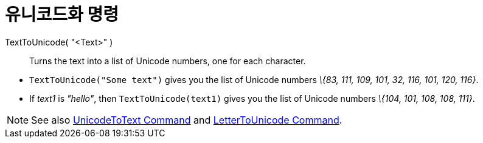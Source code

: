 = 유니코드화 명령
:page-en: commands/TextToUnicode
ifdef::env-github[:imagesdir: /ko/modules/ROOT/assets/images]

TextToUnicode( "<Text>" )::
  Turns the text into a list of Unicode numbers, one for each character.

[EXAMPLE]
====

* `++TextToUnicode("Some text")++` gives you the list of Unicode numbers _\{83, 111, 109, 101, 32, 116, 101, 120, 116}_.
* If _text1_ is _"hello"_, then `++TextToUnicode(text1)++` gives you the list of Unicode numbers _\{104, 101, 108, 108,
111}_.

====

[NOTE]
====

See also xref:/s_index_php?title=UnicodeToText_Command_action=edit_redlink=1.adoc[UnicodeToText Command] and
xref:/s_index_php?title=LetterToUnicode_Command_action=edit_redlink=1.adoc[LetterToUnicode Command].

====
